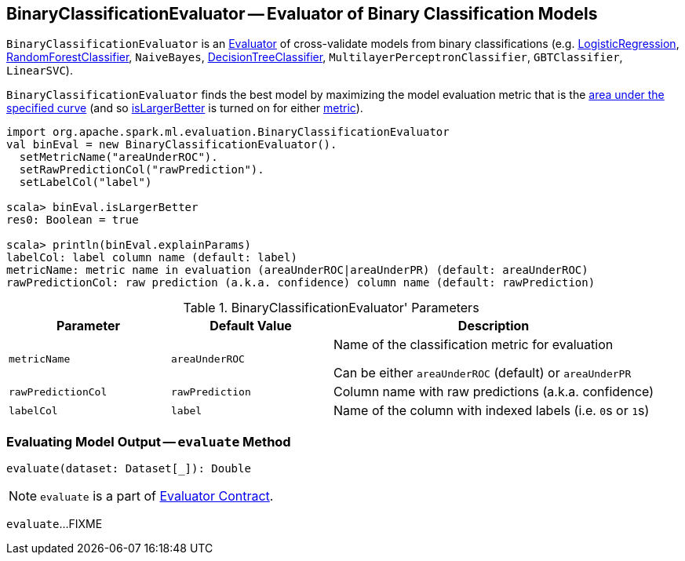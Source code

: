 == [[BinaryClassificationEvaluator]] BinaryClassificationEvaluator -- Evaluator of Binary Classification Models

`BinaryClassificationEvaluator` is an link:spark-mllib-Evaluator.adoc[Evaluator] of cross-validate models from binary classifications (e.g. link:spark-mllib-LogisticRegression.adoc[LogisticRegression], link:spark-mllib-RandomForestClassifier.adoc[RandomForestClassifier], `NaiveBayes`, link:spark-mllib-DecisionTreeClassifier.adoc[DecisionTreeClassifier], `MultilayerPerceptronClassifier`, `GBTClassifier`, `LinearSVC`).

[[isLargerBetter]]
`BinaryClassificationEvaluator` finds the best model by maximizing the model evaluation metric that is the <<metricName, area under the specified curve>> (and so link:spark-mllib-Evaluator.adoc#isLargerBetter[isLargerBetter] is turned on for either <<metricName, metric>>).

```
import org.apache.spark.ml.evaluation.BinaryClassificationEvaluator
val binEval = new BinaryClassificationEvaluator().
  setMetricName("areaUnderROC").
  setRawPredictionCol("rawPrediction").
  setLabelCol("label")

scala> binEval.isLargerBetter
res0: Boolean = true

scala> println(binEval.explainParams)
labelCol: label column name (default: label)
metricName: metric name in evaluation (areaUnderROC|areaUnderPR) (default: areaUnderROC)
rawPredictionCol: raw prediction (a.k.a. confidence) column name (default: rawPrediction)
```

[[parameters]]
.BinaryClassificationEvaluator' Parameters
[cols="1,1,2",options="header",width="100%"]
|===
| Parameter
| Default Value
| Description

| [[metricName]] `metricName`
| `areaUnderROC`
a| Name of the classification metric for evaluation

Can be either `areaUnderROC` (default) or `areaUnderPR`

| [[rawPredictionCol]] `rawPredictionCol`
| `rawPrediction`
| Column name with raw predictions (a.k.a. confidence)

| [[labelCol]] `labelCol`
| `label`
| Name of the column with indexed labels (i.e. ``0``s or ``1``s)
|===

=== [[evaluate]] Evaluating Model Output -- `evaluate` Method

[source, scala]
----
evaluate(dataset: Dataset[_]): Double
----

NOTE: `evaluate` is a part of link:spark-mllib-Evaluator.adoc#evaluate[Evaluator Contract].

`evaluate`...FIXME
